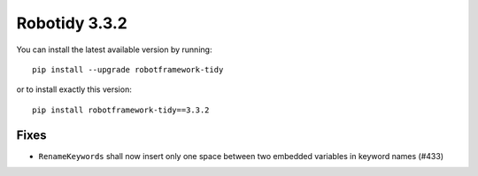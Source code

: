 Robotidy 3.3.2
=========================================

You can install the latest available version by running::

    pip install --upgrade robotframework-tidy

or to install exactly this version::

    pip install robotframework-tidy==3.3.2

Fixes
------

- ``RenameKeywords`` shall now insert only one space between two embedded variables in keyword names (#433)
